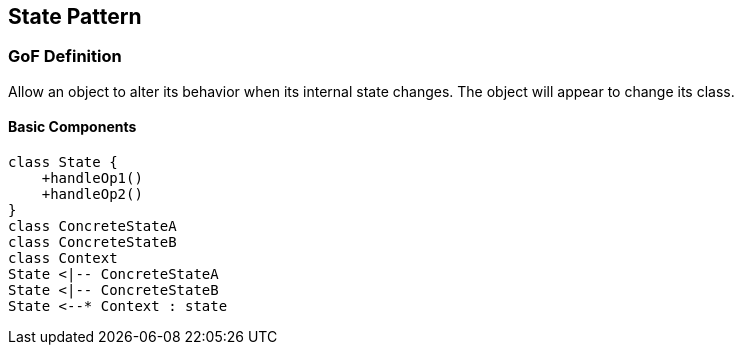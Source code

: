[[ch21-state]]
== State Pattern

=== GoF Definition

Allow an object to alter its behavior when its internal state changes. The object will appear to change its class.

==== Basic Components

[plantuml, stats-components, png]
----
class State {
    +handleOp1()
    +handleOp2()
}
class ConcreteStateA
class ConcreteStateB
class Context
State <|-- ConcreteStateA
State <|-- ConcreteStateB
State <--* Context : state
----